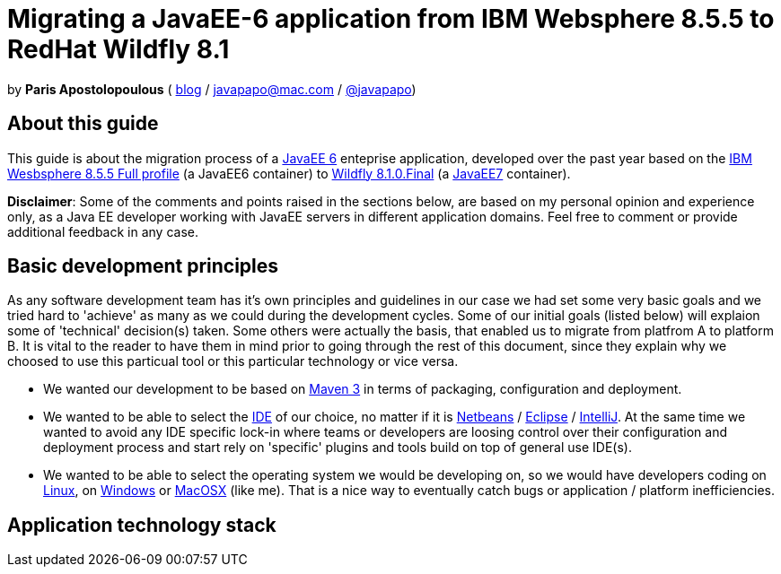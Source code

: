 = Migrating a JavaEE-6 application from IBM Websphere 8.5.5 to RedHat Wildfly 8.1 

by *Paris Apostolopoulous*  ( http://javapapo.blogspot.com[blog] / javapapo@mac.com / https://twitter.com/javapapo[@javapapo])


About this guide
----------------
This guide is about the migration process of a https://jcp.org/en/jsr/detail?id=316[JavaEE 6] enteprise application, developed over the past year based on the
http://www-03.ibm.com/software/products/en/appserv-was[IBM Wesbsphere 8.5.5 Full profile] (a JavaEE6 container) to http://wildfly.org/[Wildfly 8.1.0.Final] (a http://www.oracle.com/technetwork/java/javaee/tech/index.html[JavaEE7] container).

*Disclaimer*: Some of the comments and points raised in the sections below, are based on my personal opinion and experience only, as a Java EE developer working with JavaEE servers in different application domains. Feel free to comment or provide additional feedback in any case. 

Basic development principles
-----------------------------
As any software development team  has it's own principles and guidelines in our case we had set some very basic goals and we tried hard to 'achieve' as many as we could during the development cycles. Some of our initial goals (listed below) will
explaion some of 'technical' decision(s) taken. Some others were actually the basis, that enabled us to migrate from platfrom A to platform B. It is vital to the reader to have them in mind prior to going through
the rest of this document, since they explain why we choosed to use this particual tool or this particular technology or vice versa.

* We wanted our development to be based on http://maven.apache.org/[Maven 3] in terms of packaging, configuration and deployment. 
* We wanted to be able to select the http://en.wikipedia.org/wiki/Integrated_development_environment[IDE] of our choice, no matter if it is https://netbeans.org/[Netbeans] / https://www.eclipse.org[Eclipse] / http://www.jetbrains.com/idea/[IntelliJ]. At the same time we wanted to avoid any IDE specific lock-in where teams or developers are loosing control over their configuration and deployment process and start rely on 'specific' plugins and tools build on top of general use IDE(s).
* We wanted to be able to select the operating system we would be developing on, so we would have developers coding on http://en.wikipedia.org/wiki/Linux[Linux], on http://en.wikipedia.org/wiki/Microsoft_Windows[Windows] or http://en.wikipedia.org/wiki/MacOSX[MacOSX] (like me). That is a nice way to eventually catch bugs or application / platform inefficiencies.


Application technology stack 
-----------------------------






